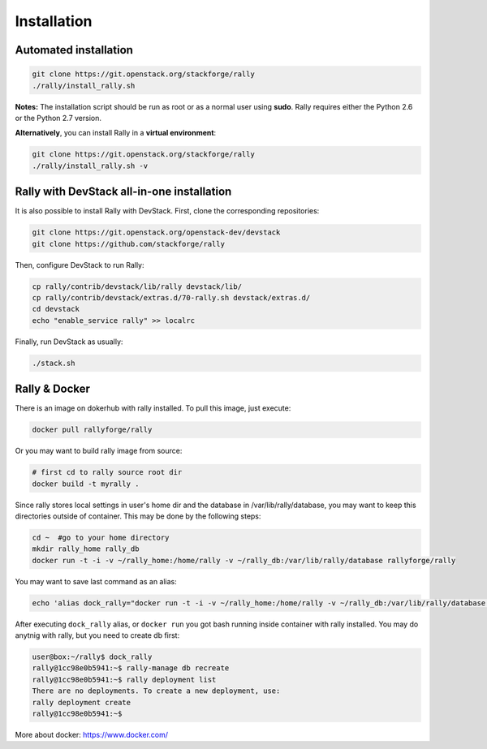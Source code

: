 ..
      Copyright 2015 Mirantis Inc. All Rights Reserved.

      Licensed under the Apache License, Version 2.0 (the "License"); you may
      not use this file except in compliance with the License. You may obtain
      a copy of the License at

          http://www.apache.org/licenses/LICENSE-2.0

      Unless required by applicable law or agreed to in writing, software
      distributed under the License is distributed on an "AS IS" BASIS, WITHOUT
      WARRANTIES OR CONDITIONS OF ANY KIND, either express or implied. See the
      License for the specific language governing permissions and limitations
      under the License.

.. _install:

Installation
============

Automated installation
----------------------

.. code-block:: none

   git clone https://git.openstack.org/stackforge/rally
   ./rally/install_rally.sh

**Notes:** The installation script should be run as root or as a normal user using **sudo**. Rally requires either the Python 2.6 or the Python 2.7 version.


**Alternatively**, you can install Rally in a **virtual environment**:

.. code-block:: none

   git clone https://git.openstack.org/stackforge/rally
   ./rally/install_rally.sh -v



Rally with DevStack all-in-one installation
-------------------------------------------

It is also possible to install Rally with DevStack. First, clone the corresponding repositories:

.. code-block:: none

   git clone https://git.openstack.org/openstack-dev/devstack
   git clone https://github.com/stackforge/rally

Then, configure DevStack to run Rally:

.. code-block:: none

   cp rally/contrib/devstack/lib/rally devstack/lib/
   cp rally/contrib/devstack/extras.d/70-rally.sh devstack/extras.d/
   cd devstack
   echo "enable_service rally" >> localrc

Finally, run DevStack as usually:

.. code-block:: none

   ./stack.sh



Rally & Docker
--------------

There is an image on dokerhub with rally installed. To pull this image, just execute:

.. code-block:: none

   docker pull rallyforge/rally

Or you may want to build rally image from source:

.. code-block:: none

    # first cd to rally source root dir
    docker build -t myrally .

Since rally stores local settings in user's home dir and the database in /var/lib/rally/database,
you may want to keep this directories outside of container. This may be done by the following steps:

.. code-block:: none

   cd ~  #go to your home directory
   mkdir rally_home rally_db
   docker run -t -i -v ~/rally_home:/home/rally -v ~/rally_db:/var/lib/rally/database rallyforge/rally

You may want to save last command as an alias:

.. code-block:: none

   echo 'alias dock_rally="docker run -t -i -v ~/rally_home:/home/rally -v ~/rally_db:/var/lib/rally/database rallyforge/rally"' >> ~.bashrc

After executing ``dock_rally`` alias, or ``docker run`` you got bash running inside container with
rally installed. You may do anytnig with rally, but you need to create db first:

.. code-block:: none

   user@box:~/rally$ dock_rally
   rally@1cc98e0b5941:~$ rally-manage db recreate
   rally@1cc98e0b5941:~$ rally deployment list
   There are no deployments. To create a new deployment, use:
   rally deployment create
   rally@1cc98e0b5941:~$

More about docker: `https://www.docker.com/ <https://www.docker.com/>`_
